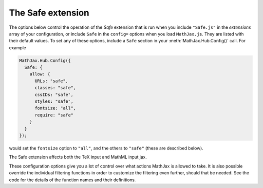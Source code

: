 .. _configure-Safe:

******************
The Safe extension
******************

The options below control the operation of the `Safe` extension that
is run when you include ``"Safe.js"`` in the `extensions` array of
your configuration, or include ``Safe`` in the ``config=`` options
when you load ``MathJax.js``.  They are listed with their default
values.  To set any of these options, include a ``Safe``
section in your :meth:`MathJax.Hub.Config()` call.  For example

.. code-block:: javascript

    MathJax.Hub.Config({
      Safe: {
        allow: {
          URLs: "safe",     
    	  classes: "safe", 
          cssIDs: "safe",  
          styles: "safe",   
          fontsize: "all",   
          require: "safe"
	}
      }
    });

would set the ``fontsize`` option to ``"all"``, and the others to
``"safe"`` (these are described below).

The Safe extension affects both the TeX input and MathML input jax.


.. describe:: allow: { ... }

    This block contains the flags that control what the Safe extension
    will allow, and what it will block.  The flags can be set to
    ``"all"``, ``"none"``, or ``"safe"``.  When set to ``"all"``, no
    filtering is done for these values (this gives MathJax's default
    behavior).  When set to ``"none"``, these values are always
    filtered out.  When set to ``"safe"``, then only some values are
    allowed, as described below.

    .. describe:: URLs: "safe"

        When set to ``"safe"`` only URL's with protocols that are
	listed in the ``safeProtocols`` property (see below) are
	allowed as targets of ``href`` attributes or the ``\href``
	macro.  By default, these are ``http://``, ``https://``, and
        ``file://`` URL's.

    .. describe:: classes: "safe"

        When set to ``"safe"``, only class names that begin with
        ``MJX-`` and contain only letters, numbers, or the characters
        ``-``, ``_``, or ``.`` are allowed.

    .. describe:: cssIDs: "safe"

        When set to ``"safe"``, only ID's that begin with
        ``MJX-`` and contain only letters, numbers, or the characters
        ``-``, ``_``, or ``.`` are allowed.

    .. describe:: styles: "safe"

        When set to ``"safe"``, only styles taken from a predefined
        set of styles are allowed to be given.  These are listed in
        the ``safeStyles`` property (see below).

    .. describe:: require: "safe"

        When set to ``"safe"``, only the extensions listed in the
        ``safeRequire`` property (see below) are allowed to be loaded
        by the ``\require{}`` macro.

    .. describe:: fontsize: "all"

       When set to ``"safe"``, MathJax will try to limit the font size
       to sizes between those given by the ``sizeMin`` and ``sizeMax``
       properties.  These are .7 and 1.44 by default, which means
       sizes between ``\scriptsize`` and ``\large`` are allowed.  This
       also filters MathML ``fontsize``, ``mathsize``, and
       ``scriptminsize`` attributes, but here, ``"safe"`` acts as
       ``"none"``, since they are given in sizes with units, and the
       actual size of the units is not determined at input time (it is
       part of the output processing).  In addition, the
       ``scriptlevel`` attribute is restricted to non-negative values
       (so scripts can't be made larger), and the
       ``scriptsizemultiplier`` is restricted to being no larger than
       1, and no less than .6.

.. describe:: sizeMin: .7

    This is the minimum font size (in em's) that the TeX input jax
    will allow when ``fontsize`` is set to ``"safe"`` above.  The
    default is the size of ``\scriptsize``.  Values less then this are
    set to this value.

.. describe:: sizeMax: 1.44

    This is the maximum font size (in em's) that the TeX input jax
    will allow when ``fontsize`` is set to ``"safe"`` above.  The
    default is the size of ``\large``.  Values larger than this are
    set to this value.

.. describe:: safeProtocols: {...}

    This is an object that lists the protocols that can be used in
    ``href`` attributes and the ``\href`` macro when ``URLs`` is set
    to ``"safe"`` above.  The default is

    .. code-block:: javascript

        safeProtocols: {
	  http: true,
	  https: true,
      	  file: true,
      	  javascript: false
        }

    Note that if a protocol doesn't appear in the list, it is assumed
    to be ``false``, so technically, ``javascript`` need not have been
    listed, but it is given to make it explicit that it should not be
    allowed.

.. describe:: safeStyles: {...}

    This is an object that lists the style properties that can be used
    in MathML ``style`` attributes and the ``\style`` and ``\bbox``
    macros when ``styles`` is set to ``"safe"`` in the ``allowed``
    property above.  The default is

    .. code-block:: javascript

        safeStyles: {
          color: true,
      	  backgroundColor: true,
      	  border: true,
      	  cursor: true,
      	  margin: true,
      	  padding: true,
      	  textShadow: true,
      	  fontFamily: true,
      	  fontSize: true,
      	  fontStyle: true,
      	  fontWeight: true,
      	  opacity: true,
      	  outline: true
   	}

    Any style property that doesn't appear on this list is not allowed
    to be entered and will be removed (silently) from the style
    definition.

.. describe:: safeRequire: {...}

    This is an object that lists the TeX extensions that can be loaded
    via the ``\require{}`` macro when ``require`` is set to
    ``"safe"`` in the ``allowed`` property above.  The default is

    .. code-block:: javascript

        safeRequire: {
          action: true,
      	  amscd: true,
      	  amsmath: true,
      	  amssymbols: true,
      	  autobold: false,
      	  "autoload-all": false,
      	  bbox: true,
      	  begingroup: true,
      	  boldsymbol: true,
      	  cancel: true,
      	  color: true,
      	  enclose: true,
      	  extpfeil: true,
      	  HTML: true,
      	  mathchoice: true,
      	  mhchem: true,
      	  newcommand: true,
      	  noErrors: false,
      	  noUndefined: false,
      	  unicode: true,
      	  verb: true
        }

These configuration options give you a lot of control over what
actions MathJax is allowed to take.  It is also possible override the
individual filtering functions in order to customize the filtering
even further, should that be needed.  See the code for the details of
the function names and their definitions.

